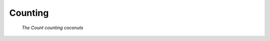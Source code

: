 Counting
========

.. figure:: _static/simpsons_count_von_count.png
   :width: 350 

   *The Count counting coconuts*
